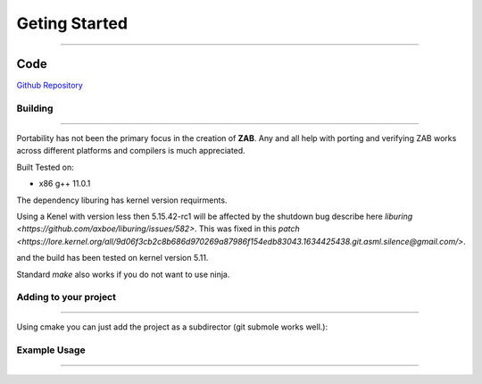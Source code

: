 .. _getting_started:

==============
Geting Started
==============

--------------------------

Code
____
`Github Repository <https://github.com/Donald-Rupin/zab>`_

Building
********

--------------------------

Portability has not been the primary focus in the creation of **ZAB**. Any and all help with porting and verifying ZAB works across different platforms and compilers is much appreciated. 

Built Tested on:

* x86 g++ 11.0.1

The dependency liburing has kernel version requirments.

Using a Kenel with version less then 5.15.42-rc1 will be affected by the shutdown bug describe here `liburing <https://github.com/axboe/liburing/issues/582>`. This was fixed in this `patch <https://lore.kernel.org/all/9d06f3cb2c8b686d970269a87986f154edb83043.1634425438.git.asml.silence@gmail.com/>`.

and the build has been tested on kernel version 5.11. 

.. code-block:: bash
    :caption: Example

    mkdir build
    cd ./build
    cmake -GNinja ..
    ninja
    #run tests
    ctest

Standard `make` also works if you do not want to use ninja.


Adding to your project
**********************

--------------------------

Using cmake you can just add the project as a subdirector (git submole works well.):

.. code-block:: cmake
    :caption: cmake file

    add_subdirectory(zab)

    # Add zab and liburing includes
    target_include_directories(your_project PUBLIC
        ${CMAKE_CURRENT_SOURCE_DIR}/zab/includes
        ${CMAKE_CURRENT_SOURCE_DIR}/zab/liburing/src/include
    )

    # Link to the libaries required
    target_link_libraries(
        your_project PUBLIC
         zab -lpthread -latomic uring
    )

    # Add path to liburing.a
    target_link_directories(
        your_project PUBLIC
        ${CMAKE_CURRENT_SOURCE_DIR}/zab/liburing/src
    )

Example Usage
*************

--------------------------

.. code-block:: c++
    :caption: Usage in you engine_enable class

    /* An asynchronous function that returns nothing - it can return execution without finishing itself */
    zab::async_function<> 
    your_class::foo();

    /* An asynchronous function that can be awaited (can return void too) */
    zab::simple_future<bool> 
    your_class::bar();

    /* An asynchronous generator that can return multiple things (can return void too) */
    zab::reusable_future<bool> 
    your_class::baz();

    /* Doing asynchronous behavior ( all is non blocking )*/
    zab::async_function<> 
    your_class::example()
    {
        /* Async function usage */

        /* trigger a async function */
        /* An async_function function will return execution on its first suspend. */
        foo();

        /* trigger an async function and get the result */
        /* A co_await'ed simple_future will return execution once it has co_return'ed a value. */
        auto value = co_await bar();

        /* Keep getting values */
        /* A co_await'ed reusable_future will return execution once it has co_return'ed or co_yield'ed a value. */
        while (auto f = baz(); !f.complete()) {
            auto value_2 = co_await f;
        }

        //or inbuilt for_each;
        co_await zab::for_each(
                baz(),
                [](auto _value_2){ /* ... */ }
            );

        /* Async behavior */

        /* yield control for a time (2 seconds) and return in default thread */
        co_await yield(zab::order::in_seconds(2));

        /* yield control and resume in a different thread (thread 2)*/
        co_await yield(zab::thread::in(2));

        /* or both (but resuming in any thread ) */
        co_await yield(zab::order::in_seconds(2), zab::thread::any());

        /* pause this function for an arbitrary amount of time */
        co_await pause(
            [this](auto* _pause_pack) {

                /* Can be resumed at any time... in any thread... */
                _pause_pack->thread_ = zab::thread::in(1);
                unpause(_pause_pack, now());
            });

        /* concurrently await a series of futures */
        auto[result_1, result_2] = co_await wait_for(
                bar(),
                baz()
            );

        /* Observable */

        zab::observable<std::string, int> ob(engine_);

        auto con = ob.connect();

        /* emit a value asynchronously */
        ob.async_emit("hello", 4);

        /* or emit and wait for all observers to receive */
        co_await ob.emit("world", 2);

        {   
            /* Emits are 0 copy, all observers will get the same object  */
            auto e = co_await con;

            const auto&[e_string, e_int] = e.event();

            /* Deconstruction of objects is guarded by e. Once all     */
            /* observer destroy e, the event objects are deconstructed */
            /* An observable waiting on an emit will wake once all e's */
            /* are deconstructed. */
        }

        /* We can do some non-blocking synchronisation */

        /* mutex - for mutual exclusion */
        zab::async_mutex mtx(engine_);

        {
            /* Acquire a scoped lock */
            auto lck = co_await mtx;
        }

        /* binary semaphore - for signalling - created in locked mode  */
        zab::async_binary_semaphore sem(engine_, false);

        /* release the sem */
        sem.release();

        /* aquire the sem */
        co_await sem;

        /* Lots more synchronisation primitives in the library... */

        /* File IO */
        zab::async_file<char> file(engine_);
        
        auto success = co_await file.open("test_file.txt", async_file::Options::kRWTruncate);

        std::vector<char> buffer(42, 42);
        /* write to file! */
        bool success = co_await file.write_to_file(buffer);
        if (success)
        {
            /* Reset position and read from file  */
            file.position(0);
            std::optional<std::vector<char>> data = co_await file.read_file();
        }

        /* Networking */
        /* acceptors or connectors make tcp streams! */
        zab::tcp_acceptor acceptor(engine_);
        if (acceptor_.listen(AF_INET, 8080, 10)) {
            
            co_await zab::for_each(
                acceptor_.get_accepter(),
                [&](auto&& _stream) noexcept -> zab::for_ctl
                {
                    if (_stream)
                    {
                        /*  Read some data */
                        auto data = co_await stream->read(42);

                        /* Write some data */
                        auto amount_wrote = co_await stream->write(buffer);

                        /* await a graceful shutdown */
                        co_await stream->shutdown();

                        return zab::for_ctl::kContinue;
                    }
                    else
                    {
                        return zab::for_ctl::kBreak;
                    }
                });
        }

    }



